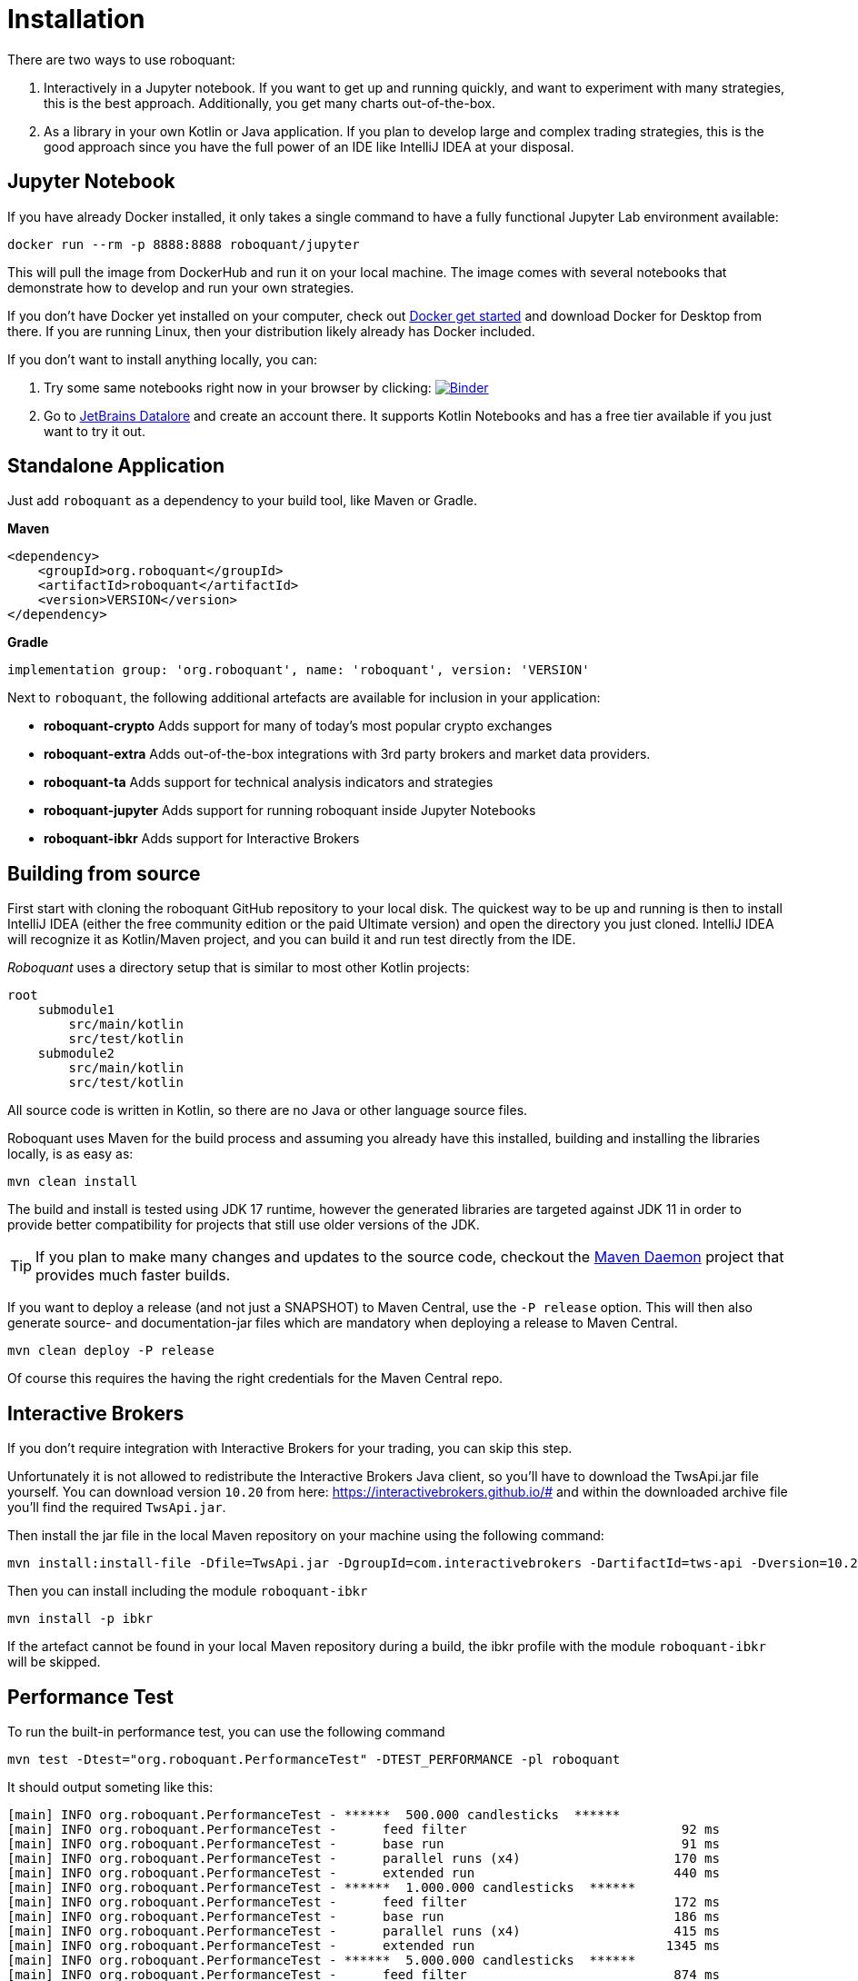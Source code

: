 = Installation
:icons: font


There are two ways to use roboquant:

. Interactively in a Jupyter notebook. If you want to get up and running quickly, and want to experiment with many strategies, this is the best approach. Additionally, you get many charts out-of-the-box.

. As a library in your own Kotlin or Java application. If you plan to develop large and complex trading strategies, this is the good approach since you have the full power of an IDE like IntelliJ IDEA at your disposal.

== Jupyter Notebook

If you have already Docker installed, it only takes a single command to have a fully functional Jupyter Lab environment available:

[source,shell]
----
docker run --rm -p 8888:8888 roboquant/jupyter
----

This will pull the image from DockerHub and run it on your local machine. The image comes with several notebooks that demonstrate how to develop and run your own strategies.

If you don't have Docker yet installed on your computer, check out https://www.docker.com/get-started[Docker get started] and download Docker for Desktop from there. If you are running Linux, then your distribution likely already has Docker included.

If you don't want to install anything locally, you can:

. Try some same notebooks right now in your browser by clicking: image:https://mybinder.org/badge_logo.svg[Binder,link=https://mybinder.org/v2/gh/neurallayer/roboquant-notebook/main?urlpath=lab/tree/tutorials]

. Go to https://datalore.jetbrains.com/[JetBrains Datalore] and create an account there. It supports Kotlin Notebooks and has a free tier available if you just want to try it out.


== Standalone Application
Just add `roboquant` as a dependency to your build tool, like Maven or Gradle.

*Maven*

[source,xml]
----
<dependency>
    <groupId>org.roboquant</groupId>
    <artifactId>roboquant</artifactId>
    <version>VERSION</version>
</dependency>
----

*Gradle*
// file:noinspection GrUnresolvedAccess
[source, groovy]
----
implementation group: 'org.roboquant', name: 'roboquant', version: 'VERSION'
----

Next to `roboquant`, the following additional artefacts are available for inclusion in your application:

* *roboquant-crypto* Adds support for many of today's most popular crypto exchanges
* *roboquant-extra* Adds out-of-the-box integrations with 3rd party brokers and market data providers.
* *roboquant-ta* Adds support for technical analysis indicators and strategies
* *roboquant-jupyter* Adds support for running roboquant inside Jupyter Notebooks
* *roboquant-ibkr* Adds support for Interactive Brokers

== Building from source
First start with cloning the roboquant GitHub repository to your local disk. The quickest way to be up and running is then to install IntelliJ IDEA (either the free community edition or the paid Ultimate version) and open the directory you just cloned. IntelliJ IDEA will recognize it as Kotlin/Maven project, and you can build it and run test directly from the IDE.

_Roboquant_ uses a directory setup that is similar to most other Kotlin projects:

[]
----
root
    submodule1
        src/main/kotlin
        src/test/kotlin
    submodule2
        src/main/kotlin
        src/test/kotlin
----

All source code is written in Kotlin, so there are no Java or other language source files.

Roboquant uses Maven for the build process and assuming you already have this installed, building and installing the libraries locally, is as easy as:

[source,shell]
----
mvn clean install
----

The build and install is tested using JDK 17 runtime, however the generated libraries are targeted against JDK 11 in order to provide better compatibility for projects that still use older versions of the JDK.

TIP: If you plan to make many changes and updates to the source code, checkout the https://github.com/apache/maven-mvnd[Maven Daemon] project that provides much faster builds.

If you want to deploy a release (and not just a SNAPSHOT) to Maven Central, use the `-P release` option. This will then also generate source- and documentation-jar files which are mandatory when deploying a release to Maven Central.

[source,shell]
----
mvn clean deploy -P release
----

Of course this requires the having the right credentials for the Maven Central repo.

== Interactive Brokers
If you don't require integration with Interactive Brokers for your trading, you can skip this step.

Unfortunately it is not allowed to redistribute the Interactive Brokers Java client, so you'll have to download the TwsApi.jar file yourself. You can download version `10.20` from here: https://interactivebrokers.github.io/# and within the downloaded archive file you'll find the required `TwsApi.jar`.

Then install the jar file in the local Maven repository on your machine using the following command:

[source, shell]
----
mvn install:install-file -Dfile=TwsApi.jar -DgroupId=com.interactivebrokers -DartifactId=tws-api -Dversion=10.20 -Dpackaging=jar
----

Then you can install including the module `roboquant-ibkr`

[source, shell]
----
mvn install -p ibkr
----

If the artefact cannot be found in your local Maven repository during a build, the ibkr profile with the module `roboquant-ibkr` will be skipped.


== Performance Test
To run the built-in performance test, you can use the following command

[source, shell]
----
mvn test -Dtest="org.roboquant.PerformanceTest" -DTEST_PERFORMANCE -pl roboquant
----

It should output someting like this:
----
[main] INFO org.roboquant.PerformanceTest - ******  500.000 candlesticks  ******
[main] INFO org.roboquant.PerformanceTest -      feed filter                            92 ms
[main] INFO org.roboquant.PerformanceTest -      base run                               91 ms
[main] INFO org.roboquant.PerformanceTest -      parallel runs (x4)                    170 ms
[main] INFO org.roboquant.PerformanceTest -      extended run                          440 ms
[main] INFO org.roboquant.PerformanceTest - ******  1.000.000 candlesticks  ******
[main] INFO org.roboquant.PerformanceTest -      feed filter                           172 ms
[main] INFO org.roboquant.PerformanceTest -      base run                              186 ms
[main] INFO org.roboquant.PerformanceTest -      parallel runs (x4)                    415 ms
[main] INFO org.roboquant.PerformanceTest -      extended run                         1345 ms
[main] INFO org.roboquant.PerformanceTest - ******  5.000.000 candlesticks  ******
[main] INFO org.roboquant.PerformanceTest -      feed filter                           874 ms
[main] INFO org.roboquant.PerformanceTest -      base run                              906 ms
[main] INFO org.roboquant.PerformanceTest -      parallel runs (x4)                   1003 ms
[main] INFO org.roboquant.PerformanceTest -      extended run                        10161 ms
[main] INFO org.roboquant.PerformanceTest - ******  10.000.000 candlesticks  ******
[main] INFO org.roboquant.PerformanceTest -      feed filter                          1890 ms
[main] INFO org.roboquant.PerformanceTest -      base run                             1817 ms
[main] INFO org.roboquant.PerformanceTest -      parallel runs (x4)                   1989 ms
[main] INFO org.roboquant.PerformanceTest -      extended run                        11821 ms
----

